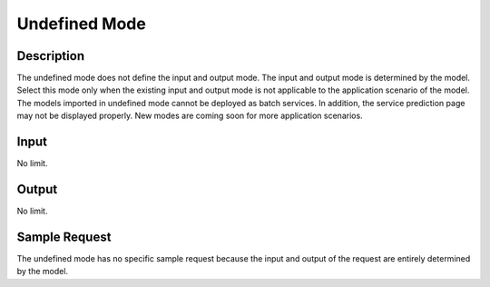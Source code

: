 Undefined Mode
==============

Description
-----------

The undefined mode does not define the input and output mode. The input and output mode is determined by the model. Select this mode only when the existing input and output mode is not applicable to the application scenario of the model. The models imported in undefined mode cannot be deployed as batch services. In addition, the service prediction page may not be displayed properly. New modes are coming soon for more application scenarios.

Input
-----

No limit.

Output
------

No limit.

Sample Request
--------------

The undefined mode has no specific sample request because the input and output of the request are entirely determined by the model.


